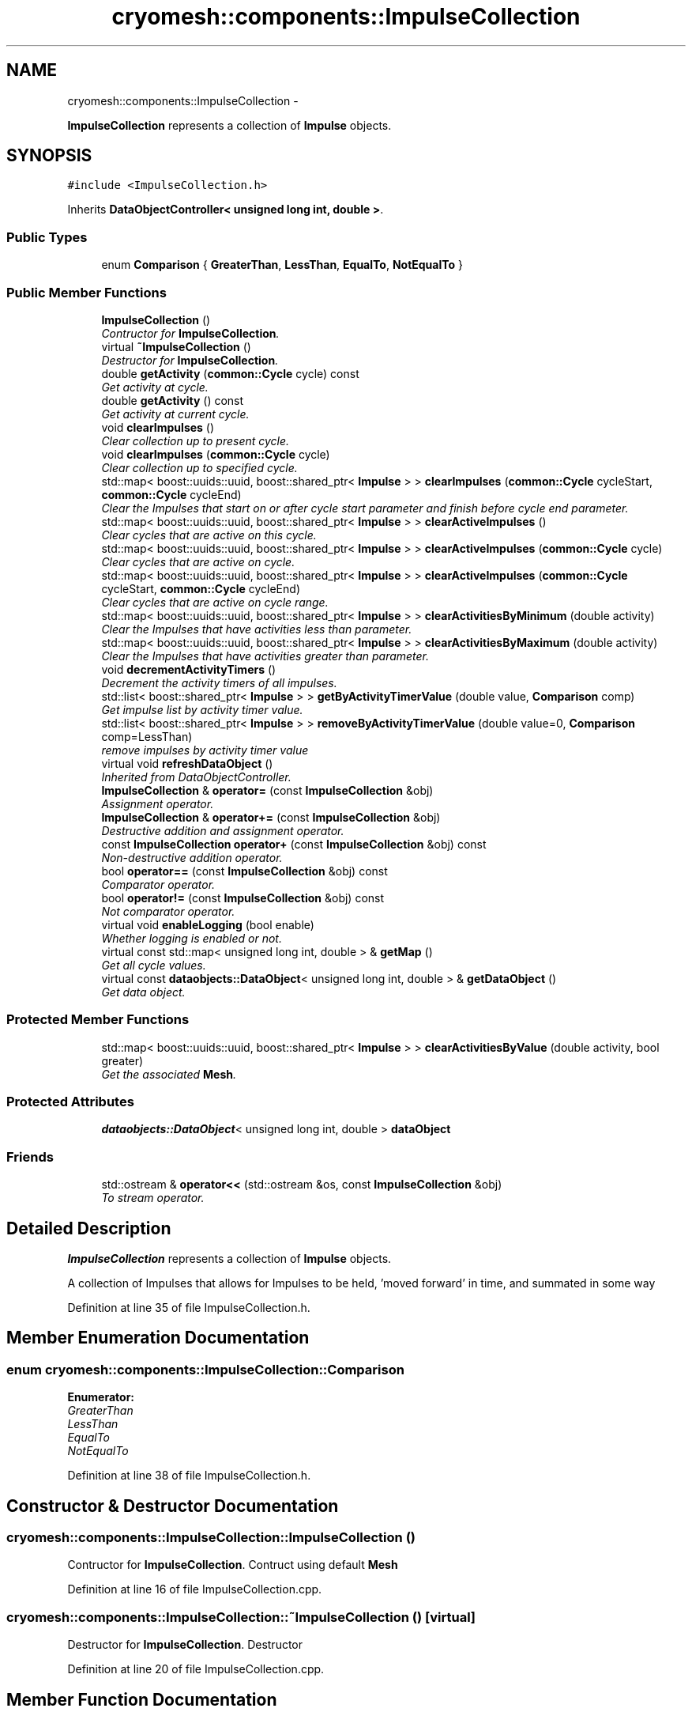 .TH "cryomesh::components::ImpulseCollection" 3 "Fri Apr 1 2011" "cryomesh" \" -*- nroff -*-
.ad l
.nh
.SH NAME
cryomesh::components::ImpulseCollection \- 
.PP
\fBImpulseCollection\fP represents a collection of \fBImpulse\fP objects.  

.SH SYNOPSIS
.br
.PP
.PP
\fC#include <ImpulseCollection.h>\fP
.PP
Inherits \fBDataObjectController< unsigned long int, double >\fP.
.SS "Public Types"

.in +1c
.ti -1c
.RI "enum \fBComparison\fP { \fBGreaterThan\fP, \fBLessThan\fP, \fBEqualTo\fP, \fBNotEqualTo\fP }"
.br
.in -1c
.SS "Public Member Functions"

.in +1c
.ti -1c
.RI "\fBImpulseCollection\fP ()"
.br
.RI "\fIContructor for \fBImpulseCollection\fP. \fP"
.ti -1c
.RI "virtual \fB~ImpulseCollection\fP ()"
.br
.RI "\fIDestructor for \fBImpulseCollection\fP. \fP"
.ti -1c
.RI "double \fBgetActivity\fP (\fBcommon::Cycle\fP cycle) const "
.br
.RI "\fIGet activity at cycle. \fP"
.ti -1c
.RI "double \fBgetActivity\fP () const "
.br
.RI "\fIGet activity at current cycle. \fP"
.ti -1c
.RI "void \fBclearImpulses\fP ()"
.br
.RI "\fIClear collection up to present cycle. \fP"
.ti -1c
.RI "void \fBclearImpulses\fP (\fBcommon::Cycle\fP cycle)"
.br
.RI "\fIClear collection up to specified cycle. \fP"
.ti -1c
.RI "std::map< boost::uuids::uuid, boost::shared_ptr< \fBImpulse\fP > > \fBclearImpulses\fP (\fBcommon::Cycle\fP cycleStart, \fBcommon::Cycle\fP cycleEnd)"
.br
.RI "\fIClear the Impulses that start on or after cycle start parameter and finish before cycle end parameter. \fP"
.ti -1c
.RI "std::map< boost::uuids::uuid, boost::shared_ptr< \fBImpulse\fP > > \fBclearActiveImpulses\fP ()"
.br
.RI "\fIClear cycles that are active on this cycle. \fP"
.ti -1c
.RI "std::map< boost::uuids::uuid, boost::shared_ptr< \fBImpulse\fP > > \fBclearActiveImpulses\fP (\fBcommon::Cycle\fP cycle)"
.br
.RI "\fIClear cycles that are active on cycle. \fP"
.ti -1c
.RI "std::map< boost::uuids::uuid, boost::shared_ptr< \fBImpulse\fP > > \fBclearActiveImpulses\fP (\fBcommon::Cycle\fP cycleStart, \fBcommon::Cycle\fP cycleEnd)"
.br
.RI "\fIClear cycles that are active on cycle range. \fP"
.ti -1c
.RI "std::map< boost::uuids::uuid, boost::shared_ptr< \fBImpulse\fP > > \fBclearActivitiesByMinimum\fP (double activity)"
.br
.RI "\fIClear the Impulses that have activities less than parameter. \fP"
.ti -1c
.RI "std::map< boost::uuids::uuid, boost::shared_ptr< \fBImpulse\fP > > \fBclearActivitiesByMaximum\fP (double activity)"
.br
.RI "\fIClear the Impulses that have activities greater than parameter. \fP"
.ti -1c
.RI "void \fBdecrementActivityTimers\fP ()"
.br
.RI "\fIDecrement the activity timers of all impulses. \fP"
.ti -1c
.RI "std::list< boost::shared_ptr< \fBImpulse\fP > > \fBgetByActivityTimerValue\fP (double value, \fBComparison\fP comp)"
.br
.RI "\fIGet impulse list by activity timer value. \fP"
.ti -1c
.RI "std::list< boost::shared_ptr< \fBImpulse\fP > > \fBremoveByActivityTimerValue\fP (double value=0, \fBComparison\fP comp=LessThan)"
.br
.RI "\fIremove impulses by activity timer value \fP"
.ti -1c
.RI "virtual void \fBrefreshDataObject\fP ()"
.br
.RI "\fIInherited from DataObjectController. \fP"
.ti -1c
.RI "\fBImpulseCollection\fP & \fBoperator=\fP (const \fBImpulseCollection\fP &obj)"
.br
.RI "\fIAssignment operator. \fP"
.ti -1c
.RI "\fBImpulseCollection\fP & \fBoperator+=\fP (const \fBImpulseCollection\fP &obj)"
.br
.RI "\fIDestructive addition and assignment operator. \fP"
.ti -1c
.RI "const \fBImpulseCollection\fP \fBoperator+\fP (const \fBImpulseCollection\fP &obj) const "
.br
.RI "\fINon-destructive addition operator. \fP"
.ti -1c
.RI "bool \fBoperator==\fP (const \fBImpulseCollection\fP &obj) const "
.br
.RI "\fIComparator operator. \fP"
.ti -1c
.RI "bool \fBoperator!=\fP (const \fBImpulseCollection\fP &obj) const "
.br
.RI "\fINot comparator operator. \fP"
.ti -1c
.RI "virtual void \fBenableLogging\fP (bool enable)"
.br
.RI "\fIWhether logging is enabled or not. \fP"
.ti -1c
.RI "virtual const std::map< unsigned long int, double > & \fBgetMap\fP ()"
.br
.RI "\fIGet all cycle values. \fP"
.ti -1c
.RI "virtual const \fBdataobjects::DataObject\fP< unsigned long int, double > & \fBgetDataObject\fP ()"
.br
.RI "\fIGet data object. \fP"
.in -1c
.SS "Protected Member Functions"

.in +1c
.ti -1c
.RI "std::map< boost::uuids::uuid, boost::shared_ptr< \fBImpulse\fP > > \fBclearActivitiesByValue\fP (double activity, bool greater)"
.br
.RI "\fIGet the associated \fBMesh\fP. \fP"
.in -1c
.SS "Protected Attributes"

.in +1c
.ti -1c
.RI "\fBdataobjects::DataObject\fP< unsigned long int, double > \fBdataObject\fP"
.br
.in -1c
.SS "Friends"

.in +1c
.ti -1c
.RI "std::ostream & \fBoperator<<\fP (std::ostream &os, const \fBImpulseCollection\fP &obj)"
.br
.RI "\fITo stream operator. \fP"
.in -1c
.SH "Detailed Description"
.PP 
\fBImpulseCollection\fP represents a collection of \fBImpulse\fP objects. 

A collection of Impulses that allows for Impulses to be held, 'moved forward' in time, and summated in some way 
.PP
Definition at line 35 of file ImpulseCollection.h.
.SH "Member Enumeration Documentation"
.PP 
.SS "enum \fBcryomesh::components::ImpulseCollection::Comparison\fP"
.PP
\fBEnumerator: \fP
.in +1c
.TP
\fB\fIGreaterThan \fP\fP
.TP
\fB\fILessThan \fP\fP
.TP
\fB\fIEqualTo \fP\fP
.TP
\fB\fINotEqualTo \fP\fP

.PP
Definition at line 38 of file ImpulseCollection.h.
.SH "Constructor & Destructor Documentation"
.PP 
.SS "cryomesh::components::ImpulseCollection::ImpulseCollection ()"
.PP
Contructor for \fBImpulseCollection\fP. Contruct using default \fBMesh\fP 
.PP
Definition at line 16 of file ImpulseCollection.cpp.
.SS "cryomesh::components::ImpulseCollection::~ImpulseCollection ()\fC [virtual]\fP"
.PP
Destructor for \fBImpulseCollection\fP. Destructor 
.PP
Definition at line 20 of file ImpulseCollection.cpp.
.SH "Member Function Documentation"
.PP 
.SS "std::map< boost::uuids::uuid, boost::shared_ptr< \fBImpulse\fP > > cryomesh::components::ImpulseCollection::clearActiveImpulses ()"
.PP
Clear cycles that are active on this cycle. Update the collection to by dropping all impulses that are active on this cycle
.PP
\fBReturns:\fP
.RS 4
std::map<boost::uuids::uuid, boost::shared_ptr<Impulse> > The collection of deleted impulses 
.RE
.PP

.PP
Definition at line 100 of file ImpulseCollection.cpp.
.PP
References cryomesh::common::TimeKeeper::getTimeKeeper().
.PP
Referenced by clearActiveImpulses(), and cryomesh::components::Node::update().
.SS "std::map< boost::uuids::uuid, boost::shared_ptr< \fBImpulse\fP > > cryomesh::components::ImpulseCollection::clearActiveImpulses (\fBcommon::Cycle\fPcycleStart, \fBcommon::Cycle\fPcycleEnd)"
.PP
Clear cycles that are active on cycle range. Interval is [cycle_start,cycle_end)
.PP
Update the collection to by dropping all impulses that are active on cycle range
.PP
\fBParameters:\fP
.RS 4
\fI\fBcommon::Cycle\fP\fP cycleStart The start cycle to drop inclusive impulses from 
.br
\fI\fBcommon::Cycle\fP\fP cycleEnd The end cycle to drop inclusive impulses from excluded
.RE
.PP
\fBReturns:\fP
.RS 4
std::map<boost::uuids::uuid, boost::shared_ptr<Impulse> > The collection of deleted impulses 
.RE
.PP

.PP
Definition at line 109 of file ImpulseCollection.cpp.
.PP
References cryomesh::components::Impulse::getFirstActiveCycle(), cryomesh::components::Impulse::getLastActiveCycle(), and cryomesh::components::Impulse::isActive().
.SS "std::map< boost::uuids::uuid, boost::shared_ptr< \fBImpulse\fP > > cryomesh::components::ImpulseCollection::clearActiveImpulses (\fBcommon::Cycle\fPcycle)"
.PP
Clear cycles that are active on cycle. Update the collection to by dropping all impulses that are active on cycle
.PP
\fBParameters:\fP
.RS 4
\fI\fBcommon::Cycle\fP\fP cycle The cycle to drop inclusive impulses from
.RE
.PP
\fBReturns:\fP
.RS 4
std::map<boost::uuids::uuid, boost::shared_ptr<Impulse> > The collection of deleted impulses 
.RE
.PP

.PP
Definition at line 105 of file ImpulseCollection.cpp.
.PP
References clearActiveImpulses().
.SS "std::map< boost::uuids::uuid, boost::shared_ptr< \fBImpulse\fP > > cryomesh::components::ImpulseCollection::clearActivitiesByMaximum (doubleactivity)"
.PP
Clear the Impulses that have activities greater than parameter. \fBParameters:\fP
.RS 4
\fIdouble\fP activity The maximum activity impulses must have to avoid deleteion
.RE
.PP
\fBReturns:\fP
.RS 4
std::map<boost::uuids::uuid, boost::shared_ptr<Impulse> > The deleted collection of impulses 
.RE
.PP

.PP
Definition at line 159 of file ImpulseCollection.cpp.
.PP
References clearActivitiesByValue().
.SS "std::map< boost::uuids::uuid, boost::shared_ptr< \fBImpulse\fP > > cryomesh::components::ImpulseCollection::clearActivitiesByMinimum (doubleactivity)"
.PP
Clear the Impulses that have activities less than parameter. \fBParameters:\fP
.RS 4
\fIdouble\fP activity The minimum activity impulses must have to avoid deleteion
.RE
.PP
\fBReturns:\fP
.RS 4
std::map<boost::uuids::uuid, boost::shared_ptr<Impulse> > The deleted collection of impulses 
.RE
.PP

.PP
Definition at line 155 of file ImpulseCollection.cpp.
.PP
References clearActivitiesByValue().
.SS "std::map< boost::uuids::uuid, boost::shared_ptr< \fBImpulse\fP > > cryomesh::components::ImpulseCollection::clearActivitiesByValue (doubleactivity, boolgreater)\fC [protected]\fP"
.PP
Get the associated \fBMesh\fP. \fBReturns:\fP
.RS 4
\fBMesh\fP
.RE
.PP
const boost::shared_ptr<Mesh> getMesh() const; Clear the Impulses that have activities greater or less than parameter
.PP
\fBParameters:\fP
.RS 4
\fIdouble\fP activity The maximum or minimum activity impulses must have to avoid deleteion 
.br
\fIbool\fP True is first parameter is maximum allowed value, false if its the minimum
.RE
.PP
\fBReturns:\fP
.RS 4
std::map<boost::uuids::uuid, boost::shared_ptr<Impulse> > The deleted collection of impulses 
.RE
.PP

.PP
Definition at line 342 of file ImpulseCollection.cpp.
.PP
Referenced by clearActivitiesByMaximum(), and clearActivitiesByMinimum().
.SS "void cryomesh::components::ImpulseCollection::clearImpulses (\fBcommon::Cycle\fPcycle)"
.PP
Clear collection up to specified cycle. Update the collection to specified cycle (non-inclusive) by dropping all impulses that are 'in the past' relative to that cycle. Interval is [0,cycle)
.PP
\fBParameters:\fP
.RS 4
\fI\fBcommon::Cycle\fP\fP cycle The cycle that is the cutoff point for the collection 
.RE
.PP

.PP
Definition at line 50 of file ImpulseCollection.cpp.
.PP
References clearImpulses().
.SS "std::map< boost::uuids::uuid, boost::shared_ptr< \fBImpulse\fP > > cryomesh::components::ImpulseCollection::clearImpulses (\fBcommon::Cycle\fPcycleStart, \fBcommon::Cycle\fPcycleEnd)"
.PP
Clear the Impulses that start on or after cycle start parameter and finish before cycle end parameter. Interval is [cycle_start,cycle_end)
.PP
\fBParameters:\fP
.RS 4
\fICycle\fP cycleStart Cycle parameter that marks the start of the cleared area 
.br
\fICycle\fP cycleEnd Cycle parameter that marks the end of the cleared area (non-inclusive)
.RE
.PP
\fBReturns:\fP
.RS 4
std::map<boost::uuids::uuid, boost::shared_ptr<Impulse> > The deleted collection of impulses 
.RE
.PP

.PP
Definition at line 54 of file ImpulseCollection.cpp.
.SS "void cryomesh::components::ImpulseCollection::clearImpulses ()"
.PP
Clear collection up to present cycle. Update the collection to present cycle (non-inclusive) by dropping all impulses that are 'in the past' relative to that cycle. Interval is [0,present_cycle) 
.PP
Definition at line 46 of file ImpulseCollection.cpp.
.PP
References cryomesh::common::TimeKeeper::getTimeKeeper().
.PP
Referenced by clearImpulses(), and cryomesh::components::Node::updateImpulses().
.SS "void cryomesh::components::ImpulseCollection::decrementActivityTimers ()"
.PP
Decrement the activity timers of all impulses. 
.PP
Definition at line 163 of file ImpulseCollection.cpp.
.SS "virtual void \fBcryomesh::dataobjects::DataObjectController\fP< unsigned long int , double  >::enableLogging (boolenable)\fC [inline, virtual, inherited]\fP"
.PP
Whether logging is enabled or not. \fBParameters:\fP
.RS 4
\fIbool\fP enable True to enable logging, false otherwise 
.RE
.PP

.PP
Definition at line 48 of file DataObjectController.h.
.SS "double cryomesh::components::ImpulseCollection::getActivity () const"
.PP
Get activity at current cycle. Sum all the Impulses in the collection on the current cycle and return activity
.PP
\fBReturns:\fP
.RS 4
double The activity on specified cycle 
.RE
.PP

.PP
Definition at line 41 of file ImpulseCollection.cpp.
.PP
References cryomesh::common::TimeKeeper::getTimeKeeper().
.PP
Referenced by refreshDataObject().
.SS "double cryomesh::components::ImpulseCollection::getActivity (\fBcommon::Cycle\fPcycle) const"
.PP
Get activity at cycle. Sum all the Impulses in the collection on specified cycle and return activity
.PP
\fBParameters:\fP
.RS 4
\fICycle\fP cycle The cycle to calculate the activity on
.RE
.PP
\fBReturns:\fP
.RS 4
double The activity on specified cycle 
.RE
.PP

.PP
Definition at line 23 of file ImpulseCollection.cpp.
.SS "std::list< boost::shared_ptr< \fBImpulse\fP > > cryomesh::components::ImpulseCollection::getByActivityTimerValue (doublevalue, \fBImpulseCollection::Comparison\fPcomp)"
.PP
Get impulse list by activity timer value. \fBParameters:\fP
.RS 4
\fIdouble\fP value activity timer value 
.br
\fIComparison\fP comp What comparison to make with the value
.RE
.PP
\fBReturns:\fP
.RS 4
std::list<boost::shared_ptr< Impulse> > The list of impulses that meet the comparison 
.RE
.PP

.PP
Definition at line 179 of file ImpulseCollection.cpp.
.PP
References EqualTo, GreaterThan, and LessThan.
.PP
Referenced by removeByActivityTimerValue().
.SS "virtual const \fBdataobjects::DataObject\fP<unsigned long int , double >& \fBcryomesh::dataobjects::DataObjectController\fP< unsigned long int , double  >::getDataObject ()\fC [inline, virtual, inherited]\fP"
.PP
Get data object. \fBReturns:\fP
.RS 4
dataobjects::DataObject<U,T> & The data object 
.RE
.PP

.PP
Definition at line 69 of file DataObjectController.h.
.SS "virtual const std::map<unsigned long int , double >& \fBcryomesh::dataobjects::DataObjectController\fP< unsigned long int , double  >::getMap ()\fC [inline, virtual, inherited]\fP"
.PP
Get all cycle values. \fBReturns:\fP
.RS 4
std::map<unsigned long int, double> & The cycle values 
.RE
.PP

.PP
Definition at line 58 of file DataObjectController.h.
.SS "bool cryomesh::components::ImpulseCollection::operator!= (const \fBImpulseCollection\fP &obj) const"
.PP
Not comparator operator. \fBParameters:\fP
.RS 4
\fIconst\fP \fBImpulseCollection\fP & obj RHS object
.RE
.PP
\fBReturns:\fP
.RS 4
bool True if not equal, false otherwise 
.RE
.PP

.PP
Definition at line 313 of file ImpulseCollection.cpp.
.SS "const \fBImpulseCollection\fP cryomesh::components::ImpulseCollection::operator+ (const \fBImpulseCollection\fP &obj) const"
.PP
Non-destructive addition operator. \fBParameters:\fP
.RS 4
\fIconst\fP \fBImpulseCollection\fP & obj RHS addition
.RE
.PP
\fBReturns:\fP
.RS 4
\fBImpulseCollection\fP New object after addition 
.RE
.PP

.PP
Definition at line 259 of file ImpulseCollection.cpp.
.SS "\fBImpulseCollection\fP & cryomesh::components::ImpulseCollection::operator+= (const \fBImpulseCollection\fP &obj)"
.PP
Destructive addition and assignment operator. \fBParameters:\fP
.RS 4
\fIconst\fP \fBImpulseCollection\fP & obj RHS addition
.RE
.PP
\fBReturns:\fP
.RS 4
\fBImpulseCollection\fP & This object after addition and assignment 
.RE
.PP

.PP
Definition at line 239 of file ImpulseCollection.cpp.
.SS "\fBImpulseCollection\fP & cryomesh::components::ImpulseCollection::operator= (const \fBImpulseCollection\fP &obj)"
.PP
Assignment operator. \fBParameters:\fP
.RS 4
\fIconst\fP \fBImpulseCollection\fP & obj RHS assignment
.RE
.PP
\fBReturns:\fP
.RS 4
\fBImpulseCollection\fP & This object after assignment 
.RE
.PP

.PP
Definition at line 230 of file ImpulseCollection.cpp.
.SS "bool cryomesh::components::ImpulseCollection::operator== (const \fBImpulseCollection\fP &obj) const"
.PP
Comparator operator. \fBParameters:\fP
.RS 4
\fIconst\fP \fBImpulseCollection\fP & obj RHS object
.RE
.PP
\fBReturns:\fP
.RS 4
bool True if equal, false otherwise 
.RE
.PP

.PP
Definition at line 265 of file ImpulseCollection.cpp.
.SS "void cryomesh::components::ImpulseCollection::refreshDataObject ()\fC [virtual]\fP"
.PP
Inherited from DataObjectController. Overriden to force refresh update on call 
.PP
Reimplemented from \fBcryomesh::dataobjects::DataObjectController< unsigned long int, double >\fP.
.PP
Definition at line 210 of file ImpulseCollection.cpp.
.PP
References cryomesh::dataobjects::DataObject< U, T >::clear(), cryomesh::dataobjects::DataObjectController< unsigned long int, double >::dataObject, getActivity(), cryomesh::dataobjects::DataObject< U, T >::getDatasetMaximumSize(), cryomesh::common::TimeKeeper::getTimeKeeper(), cryomesh::dataobjects::DataObject< U, T >::insert(), cryomesh::dataobjects::DataObject< U, T >::isLoggingEnabled(), and cryomesh::common::Cycle::toULInt().
.SS "std::list< boost::shared_ptr< \fBImpulse\fP > > cryomesh::components::ImpulseCollection::removeByActivityTimerValue (doublevalue = \fC0\fP, \fBImpulseCollection::Comparison\fPcomp = \fCLessThan\fP)"
.PP
remove impulses by activity timer value \fBParameters:\fP
.RS 4
\fIdouble\fP value activity timer value 
.br
\fIComparison\fP comp What comparison to make with the value
.RE
.PP
\fBReturns:\fP
.RS 4
std::list<boost::shared_ptr< Impulse> > The that meet the comparison and were removed 
.RE
.PP

.PP
Definition at line 203 of file ImpulseCollection.cpp.
.PP
References getByActivityTimerValue().
.SH "Friends And Related Function Documentation"
.PP 
.SS "std::ostream& operator<< (std::ostream &os, const \fBImpulseCollection\fP &obj)\fC [friend]\fP"
.PP
To stream operator. \fBParameters:\fP
.RS 4
\fIstd::ostream\fP & os The output stream 
.br
\fIconst\fP \fBImpulseCollection\fP & obj The object to stream
.RE
.PP
\fBReturns:\fP
.RS 4
std::ostream & The output stream 
.RE
.PP

.PP
Definition at line 317 of file ImpulseCollection.cpp.
.SH "Member Data Documentation"
.PP 
.SS "\fBdataobjects::DataObject\fP<unsigned long int , double > \fBcryomesh::dataobjects::DataObjectController\fP< unsigned long int , double  >::\fBdataObject\fP\fC [protected, inherited]\fP"
.PP
Definition at line 86 of file DataObjectController.h.
.PP
Referenced by refreshDataObject(), and cryomesh::components::Node::update().

.SH "Author"
.PP 
Generated automatically by Doxygen for cryomesh from the source code.
